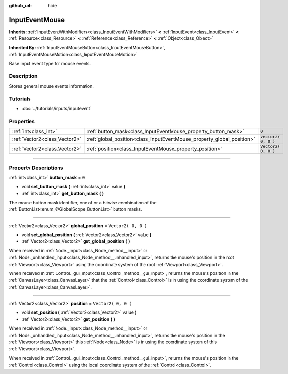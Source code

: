 :github_url: hide

.. DO NOT EDIT THIS FILE!!!
.. Generated automatically from Godot engine sources.
.. Generator: https://github.com/godotengine/godot/tree/3.5/doc/tools/make_rst.py.
.. XML source: https://github.com/godotengine/godot/tree/3.5/doc/classes/InputEventMouse.xml.

.. _class_InputEventMouse:

InputEventMouse
===============

**Inherits:** :ref:`InputEventWithModifiers<class_InputEventWithModifiers>` **<** :ref:`InputEvent<class_InputEvent>` **<** :ref:`Resource<class_Resource>` **<** :ref:`Reference<class_Reference>` **<** :ref:`Object<class_Object>`

**Inherited By:** :ref:`InputEventMouseButton<class_InputEventMouseButton>`, :ref:`InputEventMouseMotion<class_InputEventMouseMotion>`

Base input event type for mouse events.

.. rst-class:: classref-introduction-group

Description
-----------

Stores general mouse events information.

.. rst-class:: classref-introduction-group

Tutorials
---------

- :doc:`../tutorials/inputs/inputevent`

.. rst-class:: classref-reftable-group

Properties
----------

.. table::
   :widths: auto

   +-------------------------------+------------------------------------------------------------------------+---------------------+
   | :ref:`int<class_int>`         | :ref:`button_mask<class_InputEventMouse_property_button_mask>`         | ``0``               |
   +-------------------------------+------------------------------------------------------------------------+---------------------+
   | :ref:`Vector2<class_Vector2>` | :ref:`global_position<class_InputEventMouse_property_global_position>` | ``Vector2( 0, 0 )`` |
   +-------------------------------+------------------------------------------------------------------------+---------------------+
   | :ref:`Vector2<class_Vector2>` | :ref:`position<class_InputEventMouse_property_position>`               | ``Vector2( 0, 0 )`` |
   +-------------------------------+------------------------------------------------------------------------+---------------------+

.. rst-class:: classref-section-separator

----

.. rst-class:: classref-descriptions-group

Property Descriptions
---------------------

.. _class_InputEventMouse_property_button_mask:

.. rst-class:: classref-property

:ref:`int<class_int>` **button_mask** = ``0``

.. rst-class:: classref-property-setget

- void **set_button_mask** **(** :ref:`int<class_int>` value **)**
- :ref:`int<class_int>` **get_button_mask** **(** **)**

The mouse button mask identifier, one of or a bitwise combination of the :ref:`ButtonList<enum_@GlobalScope_ButtonList>` button masks.

.. rst-class:: classref-item-separator

----

.. _class_InputEventMouse_property_global_position:

.. rst-class:: classref-property

:ref:`Vector2<class_Vector2>` **global_position** = ``Vector2( 0, 0 )``

.. rst-class:: classref-property-setget

- void **set_global_position** **(** :ref:`Vector2<class_Vector2>` value **)**
- :ref:`Vector2<class_Vector2>` **get_global_position** **(** **)**

When received in :ref:`Node._input<class_Node_method__input>` or :ref:`Node._unhandled_input<class_Node_method__unhandled_input>`, returns the mouse's position in the root :ref:`Viewport<class_Viewport>` using the coordinate system of the root :ref:`Viewport<class_Viewport>`.

When received in :ref:`Control._gui_input<class_Control_method__gui_input>`, returns the mouse's position in the :ref:`CanvasLayer<class_CanvasLayer>` that the :ref:`Control<class_Control>` is in using the coordinate system of the :ref:`CanvasLayer<class_CanvasLayer>`.

.. rst-class:: classref-item-separator

----

.. _class_InputEventMouse_property_position:

.. rst-class:: classref-property

:ref:`Vector2<class_Vector2>` **position** = ``Vector2( 0, 0 )``

.. rst-class:: classref-property-setget

- void **set_position** **(** :ref:`Vector2<class_Vector2>` value **)**
- :ref:`Vector2<class_Vector2>` **get_position** **(** **)**

When received in :ref:`Node._input<class_Node_method__input>` or :ref:`Node._unhandled_input<class_Node_method__unhandled_input>`, returns the mouse's position in the :ref:`Viewport<class_Viewport>` this :ref:`Node<class_Node>` is in using the coordinate system of this :ref:`Viewport<class_Viewport>`.

When received in :ref:`Control._gui_input<class_Control_method__gui_input>`, returns the mouse's position in the :ref:`Control<class_Control>` using the local coordinate system of the :ref:`Control<class_Control>`.

.. |virtual| replace:: :abbr:`virtual (This method should typically be overridden by the user to have any effect.)`
.. |const| replace:: :abbr:`const (This method has no side effects. It doesn't modify any of the instance's member variables.)`
.. |vararg| replace:: :abbr:`vararg (This method accepts any number of arguments after the ones described here.)`
.. |static| replace:: :abbr:`static (This method doesn't need an instance to be called, so it can be called directly using the class name.)`
